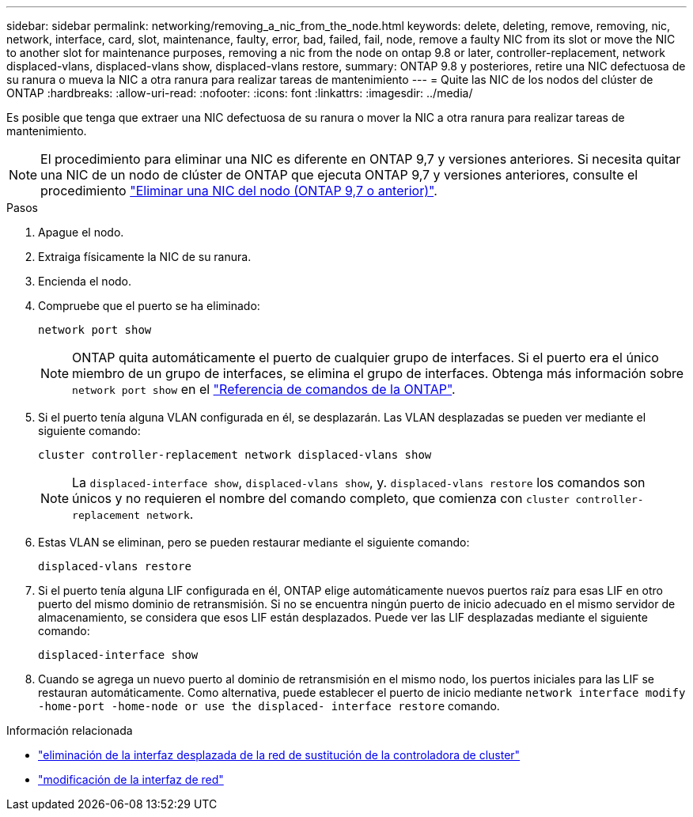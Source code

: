 ---
sidebar: sidebar 
permalink: networking/removing_a_nic_from_the_node.html 
keywords: delete, deleting, remove, removing, nic, network, interface, card, slot, maintenance, faulty, error, bad, failed, fail, node, remove a faulty NIC from its slot or move the NIC to another slot for maintenance purposes, removing a nic from the node on ontap 9.8 or later, controller-replacement, network displaced-vlans, displaced-vlans show, displaced-vlans restore, 
summary: ONTAP 9.8 y posteriores, retire una NIC defectuosa de su ranura o mueva la NIC a otra ranura para realizar tareas de mantenimiento 
---
= Quite las NIC de los nodos del clúster de ONTAP
:hardbreaks:
:allow-uri-read: 
:nofooter: 
:icons: font
:linkattrs: 
:imagesdir: ../media/


[role="lead"]
Es posible que tenga que extraer una NIC defectuosa de su ranura o mover la NIC a otra ranura para realizar tareas de mantenimiento.


NOTE: El procedimiento para eliminar una NIC es diferente en ONTAP 9,7 y versiones anteriores. Si necesita quitar una NIC de un nodo de clúster de ONTAP que ejecuta ONTAP 9,7 y versiones anteriores, consulte el procedimiento link:https://docs.netapp.com/us-en/ontap-system-manager-classic/networking/remove_a_nic_from_the_node_97.html["Eliminar una NIC del nodo (ONTAP 9,7 o anterior)"^].

.Pasos
. Apague el nodo.
. Extraiga físicamente la NIC de su ranura.
. Encienda el nodo.
. Compruebe que el puerto se ha eliminado:
+
....
network port show
....
+

NOTE: ONTAP quita automáticamente el puerto de cualquier grupo de interfaces. Si el puerto era el único miembro de un grupo de interfaces, se elimina el grupo de interfaces. Obtenga más información sobre `network port show` en el link:https://docs.netapp.com/us-en/ontap-cli/network-port-show.html["Referencia de comandos de la ONTAP"^].

. Si el puerto tenía alguna VLAN configurada en él, se desplazarán. Las VLAN desplazadas se pueden ver mediante el siguiente comando:
+
....
cluster controller-replacement network displaced-vlans show
....
+

NOTE: La `displaced-interface show`, `displaced-vlans show`, y. `displaced-vlans restore` los comandos son únicos y no requieren el nombre del comando completo, que comienza con `cluster controller-replacement network`.

. Estas VLAN se eliminan, pero se pueden restaurar mediante el siguiente comando:
+
....
displaced-vlans restore
....
. Si el puerto tenía alguna LIF configurada en él, ONTAP elige automáticamente nuevos puertos raíz para esas LIF en otro puerto del mismo dominio de retransmisión. Si no se encuentra ningún puerto de inicio adecuado en el mismo servidor de almacenamiento, se considera que esos LIF están desplazados. Puede ver las LIF desplazadas mediante el siguiente comando:
+
`displaced-interface show`

. Cuando se agrega un nuevo puerto al dominio de retransmisión en el mismo nodo, los puertos iniciales para las LIF se restauran automáticamente. Como alternativa, puede establecer el puerto de inicio mediante `network interface modify -home-port -home-node or use the displaced- interface restore` comando.


.Información relacionada
* link:https://docs.netapp.com/us-en/ontap-cli/cluster-controller-replacement-network-displaced-interface-delete.html["eliminación de la interfaz desplazada de la red de sustitución de la controladora de cluster"^]
* link:https://docs.netapp.com/us-en/ontap-cli/network-interface-modify.html["modificación de la interfaz de red"^]

